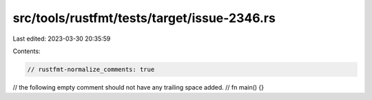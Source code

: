 src/tools/rustfmt/tests/target/issue-2346.rs
============================================

Last edited: 2023-03-30 20:35:59

Contents:

.. code-block:: rs

    // rustfmt-normalize_comments: true
// the following empty comment should not have any trailing space added.
//
fn main() {}



